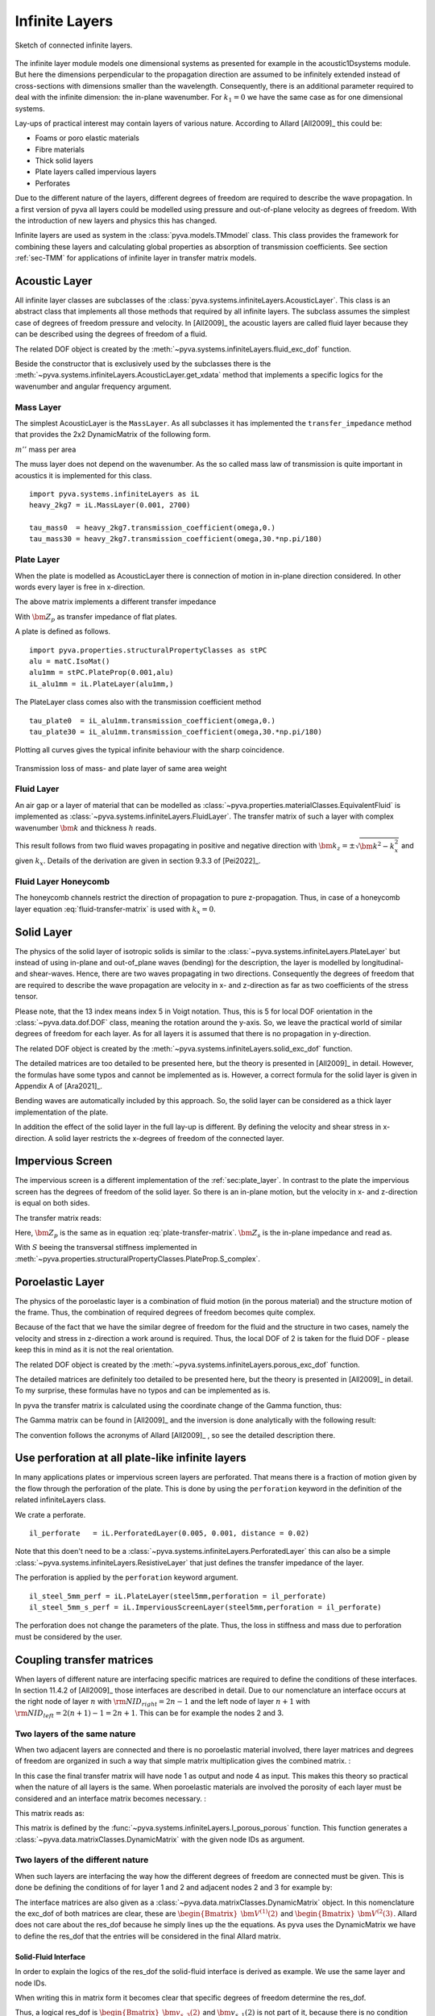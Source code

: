 .. _sec-infinite-layers:

Infinite Layers
===============

.. _fig-infinite-layer-overview:

.. figure:: ./images/infinite_layer.*
   :align: center
   :width: 80%
   
   Sketch of connected infinite layers.
  
The infinite layer module models one dimensional systems as presented for example in the acoustic1Dsystems module. 
But here the dimensions perpendicular to the propagation direction are assumed to be infinitely extended instead of cross-sections with dimensions smaller than the wavelength.
Consequently, there is an additional parameter required to deal with the infinite dimension: the in-plane wavenumber.
For :math:`k_1=0` we have the same case as for one dimensional systems.

Lay-ups of practical interest may contain layers of various nature. 
According to Allard [All2009]_ this could be:

- Foams or poro elastic materials
- Fibre materials
- Thick solid layers
- Plate layers called impervious layers 
- Perforates 

Due to the different nature of the layers, different degrees of freedom are required to describe the wave propagation.
In a first version of pyva all layers could be modelled using pressure and out-of-plane velocity as degrees of freedom.
With the introduction of new layers and physics this has changed. 
  
Infinite layers are used as system in the :class:`pyva.models.TMmodel` class. This class provides the framework for combining these layers and
calculating global properties as absorption of transmission coefficients.
See section :ref:`sec-TMM` for applications of infinite layer in transfer matrix models. 

Acoustic Layer
--------------

All infinite layer classes are subclasses of the :class:`pyva.systems.infiniteLayers.AcousticLayer`. 
This class is an abstract class that implements all those methods that required by all infinite layers. 
The subclass assumes the simplest case of degrees of freedom pressure and velocity. 
In [All2009]_ the acoustic layers are called fluid layer because they can be described using the degrees of freedom of a fluid.

.. math::
    :label: IL_fluid_DOF
    
    {\bm V}_i = 
    \begin{Bmatrix}
      {\bm p} \\
      {\bm v}_3
    \end{Bmatrix}
    
The related DOF object is created by the :meth:`~pyva.systems.infiniteLayers.fluid_exc_dof` function.

Beside the constructor that is exclusively used by the subclasses there is the :meth:`~pyva.systems.infiniteLayers.AcousticLayer.get_xdata`
method that implements a specific logics for the wavenumber and angular frequency argument. 

Mass Layer
++++++++++

The simplest AcousticLayer is the ``MassLayer``. As all subclasses it has implemented the ``transfer_impedance`` method that 
provides the 2x2 DynamicMatrix of the following form. 

.. math::
    :label: mass-transfer-matrix

    \begin{bmatrix}
    T(\omega,k_x)
	\end{bmatrix} =   
	\begin{bmatrix} 
	1 & j\omega m'' \\
    0 & 1
    \end{bmatrix}

:math:`m''` mass per area

The muss layer does not depend on the wavenumber. As the so called mass law of transmission is quite important in acoustics
it is implemented for this class. ::

    import pyva.systems.infiniteLayers as iL
    heavy_2kg7 = iL.MassLayer(0.001, 2700)
    
    tau_mass0  = heavy_2kg7.transmission_coefficient(omega,0.)
    tau_mass30 = heavy_2kg7.transmission_coefficient(omega,30.*np.pi/180)
    
.. _sec_plate_layer:
    
Plate Layer
+++++++++++
    
When the plate is modelled as AcousticLayer there is connection of motion in in-plane direction considered.
In other words every layer is free in x-direction. 

The above matrix implements a different transfer impedance

.. math::
    :label: plate-transfer-matrix

    \begin{bmatrix}
    T(\omega,k_x)
	\end{bmatrix} =   
	\begin{bmatrix} 
	1 & \bm{Z_p}\\
    0 & 1
    \end{bmatrix}

With :math:`\bm{Z_p}` as transfer impedance of flat plates.

A plate is defined as follows. ::

    import pyva.properties.structuralPropertyClasses as stPC
    alu = matC.IsoMat()
    alu1mm = stPC.PlateProp(0.001,alu)
    iL_alu1mm = iL.PlateLayer(alu1mm,)

The PlateLayer class comes also with the transmission coefficient method ::
    
    tau_plate0  = iL_alu1mm.transmission_coefficient(omega,0.)
    tau_plate30 = iL_alu1mm.transmission_coefficient(omega,30.*np.pi/180)
    
Plotting all curves gives the typical infinite behaviour with the sharp coincidence.

.. figure:: ./images/infinite_layer_TL.*
   :align: center
   :width: 70%

   Transmission loss of mass- and plate layer of same area weight

Fluid Layer
+++++++++++

An air gap or a layer of material that can be modelled as :class:`~pyva.properties.materialClasses.EquivalentFluid` is implemented
as :class:`~pyva.systems.infiniteLayers.FluidLayer`. 
The transfer matrix of such a layer with complex wavenumber :math:`\bm{k}` and thickness :math:`h`
reads.

.. math::
    :label: fluid-transfer-matrix

    \begin{bmatrix}
    T(\omega,k_x)
	\end{bmatrix} =   
	\begin{bmatrix} 
        \cos(\bm{k}_{z} h) \quad & j \frac{\omega\bm{rho}}{\bm{k}_{z}} \sin(\bm{k}_{z} h) \\
        j \frac{\bm{k}_{z}}{\omega\bm{rho}} \sin(\bm{k}_{z} h) & \cos(\bm{k}_{z} h)
    \end{bmatrix}
    
 
This result follows from two fluid waves propagating in positive and negative direction with :math:`\bm{k}_z=\pm\sqrt{\bm{k}^2-k_x^2}`
and given :math:`k_x`. Details of the derivation are given in section 9.3.3 of [Pei2022]_.

Fluid Layer Honeycomb
+++++++++++++++++++++

The honeycomb channels restrict the direction of propagation to pure z-propagation. Thus, in case of a honeycomb layer equation :eq:`fluid-transfer-matrix` is used with :math:`k_x=0`.

Solid Layer
-----------

The physics of the solid layer of isotropic solids is similar to the :class:`~pyva.systems.infiniteLayers.PlateLayer` but instead of using in-plane and out-of_plane waves 
(bending) for the description, the layer is modelled by longitudinal- and shear-waves. Hence, there are two waves propagating in two directions. 
Consequently the degrees of freedom that are required to describe the wave propagation are velocity in x- and z-direction as far as two coefficients of the stress tensor.

.. math::
    :label: IL_solid_DOF
    
    {\bm V}_i = 
    \begin{Bmatrix}
      {\bm v}_1 \\
      {\bm v}_3 \\
      {\bm \sigma}_{33} \\
      {\bm \sigma}_{13} \\
    \end{Bmatrix}

Please note, that the 13 index means index 5 in Voigt notation. Thus, this is 5 for local DOF orientation in the :class:`~pyva.data.dof.DOF` class, 
meaning the rotation around the y-axis.
So, we leave the practical world of similar degrees of freedom for each layer. 
As for all layers it is assumed that there is no propagation in y-direction.

The related DOF object is created by the :meth:`~pyva.systems.infiniteLayers.solid_exc_dof` function.

The detailed matrices are too detailed to be presented here, but the theory is presented in [All2009]_ in detail. However, the formulas have some typos 
and cannot be implemented as is. However, a correct formula for the solid layer is given in Appendix A of [Ara2021]_.

Bending waves are automatically included by this approach. So, the solid layer can be considered as a thick layer implementation of the plate.

In addition the effect of the solid layer in the full lay-up is different. By defining the velocity and shear stress in x-direction. 
A solid layer restricts the x-degrees of freedom of the connected layer.

Impervious Screen
-----------------

The impervious screen is a different implementation of the :ref:`sec:plate_layer`. In contrast to the plate the impervious screen 
has the degrees of freedom of the solid layer. So there is an in-plane motion, but the velocity in x- and z-direction is equal on both sides.

The transfer matrix reads:

.. math::
    :label: IL_impervious_scree_TM
    
    [\bm T]_i = 
    \begin{bmatrix}
      1 & 0 & 0 & 0 \\
      0 & 1 & 0 & 0 \\
      0 & -{\bm Z}_p & 1 & 0 \\
      -{\bm Z}_s & 0 & 0 & 1 
    \end{bmatrix}
    
Here, :math:`{\bm Z}_p` is the same as in equation :eq:`plate-transfer-matrix`.
:math:`{\bm Z}_s` is the in-plane impedance and read as. 
 
.. math::
    :label: IL_transversal_stiffness
    
    {\bm Z}_s = j\omega m'' \left(1-S \frac{k_1^2}{m''\omega^2}\right)
    
With :math:`S` beeing the transversal stiffness implemented in 
:meth:`~pyva.properties.structuralPropertyClasses.PlateProp.S_complex`.

Poroelastic Layer
-----------------

The physics of the poroelastic layer is a combination of fluid motion (in the porous material) and the structure motion of the frame.
Thus, the combination of required degrees of freedom becomes quite complex.

.. math::
    :label: IL_poroleastic_DOF
    
    {\bm V}_i = 
    \begin{Bmatrix}
      {\bm v}_1 \\
      {\bm v}_{s,3} \\
      {\bm v}_{f,3} \\
      {\bm \sigma}_{s,33} \\
      {\bm \sigma}_{s,13} \\
      {\bm \sigma}_{f,33} \\
    \end{Bmatrix}

Because of the fact that we have the similar degree of freedom for the fluid and the structure in two cases, namely the velocity and stress in z-direction a work around is required. 
Thus, the local DOF of 2 is taken for the fluid DOF - please keep this in mind as it is not the real orientation.

The related DOF object is created by the :meth:`~pyva.systems.infiniteLayers.porous_exc_dof` function.
 
The detailed matrices are definitely too detailed to be presented here, but the theory is presented in [All2009]_ in detail.
To my surprise, these formulas have no typos and can be implemented as is. 

In pyva the transfer matrix is calculated using the coordinate change of the Gamma function, thus:

.. math::
    :label: TM_poroleastic
    
    \begin{bmatrix}
    {\bm T}_n
    \end{bmatrix} = 
    \begin{bmatrix}
      {\bm \Gamma}(-h) 
    \end{bmatrix}
    \begin{bmatrix}
      {\bm \Gamma}(0) 
    \end{bmatrix}^{-1} 
    
The Gamma matrix can be found in [All2009]_ and the inversion is done analytically with the following result:

.. math::
    :label: Gamma_inv_poroleastic

    \begin{bmatrix}
      {\bm \Gamma}(0) 
    \end{bmatrix}^{-1} = 
    \begin{bmatrix}
    \frac{2 E_{2} N k_{1}}{\omega \left(D_{1} E_{2} - D_{2} E_{1} - 2 E_{1} N k_{1}^{2} + 2 E_{2} N k_{1}^{2}\right)} & 0 & 0 & 
    \frac{E_{2}}{- D_{1} E_{2} + D_{2} E_{1} + 2 E_{1} N k_{1}^{2} - 2 E_{2} N k_{1}^{2}} &
     0 & \frac{D_{2} + 2 N k_{1}^{2}}{D_{1} E_{2} - D_{2} E_{1} - 2 E_{1} N k_{1}^{2} + 2 E_{2} N k_{1}^{2}}\\
     0 & \frac{k_{1}^{2} \mu_{2} - 2 k_{1}^{2} \mu_{3} - k_{33}^{2} \mu_{2}}
              {k_{13} \omega \left(k_{1}^{2} \mu_{1} - k_{1}^{2} \mu_{2} + k_{33}^{2} \mu_{1} - k_{33}^{2} \mu_{2}\right)} &
     \frac{1}{k_{13} \omega \left(\mu_{1} - \mu_{2}\right)} &
     0 & \frac{k_{1} \left(\mu_{2} - \mu_{3}\right)}{N k_{13} \left(k_{1}^{2} \mu_{1} - k_{1}^{2} \mu_{2} + k_{33}^{2} \mu_{1} - k_{33}^{2} \mu_{2}\right)} & 0\\
     \frac{2 E_{1} N k_{1}}{\omega \left(- D_{1} E_{2} + D_{2} E_{1} + 2 E_{1} N k_{1}^{2} - 2 E_{2} N k_{1}^{2}\right)} & 0 & 0 &
     \frac{E_{1}}{D_{1} E_{2} - D_{2} E_{1} - 2 E_{1} N k_{1}^{2} + 2 E_{2} N k_{1}^{2}} & 0 & \frac{D_{1} + 2 N k_{1}^{2}}{- D_{1} E_{2} + D_{2} E_{1} + 2 E_{1} N k_{1}^{2} - 2 E_{2} N k_{1}^{2}}\\
     0 & \frac{- k_{1}^{2} \mu_{1} + 2 k_{1}^{2} \mu_{3} + k_{33}^{2} \mu_{1}}{k_{23} \omega \left(k_{1}^{2} \mu_{1} - k_{1}^{2} \mu_{2} + k_{33}^{2} \mu_{1} - k_{33}^{2} \mu_{2}\right)} &
     - \frac{1}{k_{23} \omega \left(\mu_{1} - \mu_{2}\right)} &
     0 & \frac{k_{1} \left(- \mu_{1} + \mu_{3}\right)}{N k_{23} \left(k_{1}^{2} \mu_{1} - k_{1}^{2} \mu_{2} + k_{33}^{2} \mu_{1} - k_{33}^{2} \mu_{2}\right)} & 0\\
     0 & \frac{2 k_{1}}{\omega \left(k_{1}^{2} + k_{33}^{2}\right)} & 0 & 0 & \frac{1}{N \left(k_{1}^{2} + k_{33}^{2}\right)} & 0\\
     \frac{- D_{1} E_{2} + D_{2} E_{1}}{k_{33} \omega \left(D_{1} E_{2} - D_{2} E_{1} - 2 E_{1} N k_{1}^{2} + 2 E_{2} N k_{1}^{2}\right)} & 0 & 0 &
     \frac{k_{1} \left(E_{1} - E_{2}\right)}{k_{33} \left(D_{1} E_{2} - D_{2} E_{1} - 2 E_{1} N k_{1}^{2} + 2 E_{2} N k_{1}^{2}\right)} & 0 & 
     \frac{k_{1} \left(- D_{1} + D_{2}\right)}{k_{33} \left(D_{1} E_{2} - D_{2} E_{1} - 2 E_{1} N k_{1}^{2} + 2 E_{2} N k_{1}^{2}\right)}
     \end{bmatrix}
     
The convention follows the acronyms of Allard [All2009]_ , so see the detailed description there.

Use perforation at all plate-like infinite layers
-------------------------------------------------

In many applications plates or impervious screen layers are perforated. That means there is a fraction of motion given by the flow through the 
perforation of the plate. This is done by using the ``perforation`` keyword in the definition of the related infiniteLayers class.

We crate a perforate. ::

    il_perforate   = iL.PerforatedLayer(0.005, 0.001, distance = 0.02)

Note that this doen't need to be a :class:`~pyva.systems.infiniteLayers.PerforatedLayer` this can also be a 
simple :class:`~pyva.systems.infiniteLayers.ResistiveLayer` that just defines the transfer impedance of the layer.

The perforation is applied by the ``perforation`` keyword argument. ::

    il_steel_5mm_perf = iL.PlateLayer(steel5mm,perforation = il_perforate)
    il_steel_5mm_s_perf = iL.ImperviousScreenLayer(steel5mm,perforation = il_perforate)

The perforation does not change the parameters of the plate. Thus, the loss in stiffness and mass due to perforation must be considered by the user.


Coupling transfer matrices
--------------------------

.. _sec-coupling-TM:

When layers of different nature are interfacing specific matrices are required to define the conditions of these interfaces.
In section 11.4.2 of [All2009]_ those interfaces are described in detail. 
Due to our nomenclature an interface occurs at the right node of layer :math:`n` with 
:math:`{\rm NID}_{right} = 2n-1` and the left node of layer :math:`n+1` with 
:math:`{\rm NID}_{left} = 2(n+1)-1=2n+1`. This can be for example the nodes 2 and 3.

Two layers of the same nature
+++++++++++++++++++++++++++++

When two adjacent layers are connected and there is no poroelastic material involved, there layer matrices and degrees of freedom
are organized in such a way that simple matrix multiplication gives the combined matrix. :

.. math::
    :label: TM_multiplication
    
    \begin{bmatrix}
    {\bm T}_{12}
    \end{bmatrix} = 
    \begin{bmatrix}
      {\bm T}_1 
    \end{bmatrix}
    \begin{bmatrix}
      {\bm T} 
    \end{bmatrix}_2 
    
In this case the final transfer matrix will have node 1 as output and node 4 as input. 
This makes this theory so practical when the nature of all layers is the same. When poroelastic materials are involved
the porosity of each layer must be considered and an interface matrix becomes necessary. :

.. math::
    :label: TM_multiplication_pp
    
    \begin{bmatrix}
    {\bm T}_{12}
    \end{bmatrix} = 
    \begin{bmatrix}
      {\bm T}_1 
    \end{bmatrix}
    \begin{bmatrix}
      {I}_{pp} 
    \end{bmatrix}
    \begin{bmatrix}
      {\bm T} 
    \end{bmatrix}_2 
    
This matrix reads as:

.. math::
    :label: TM_I_pp
    
    \begin{bmatrix}
      {I}_{pp} 
    \end{bmatrix} =
    \begin{bmatrix}
        1 & 0 & 0 & 0 & 0 & 0 \\
        0 & 1 & 0 & 0 & 0 & 0 \\
        0 & \left(1-\frac{\phi_2}{\phi_1}\right) & \frac{\phi_2}{\phi_1} & 0 & 0 & 0 \\
        0 & 0 & 0 & 1 & 0 & \left(1-\frac{\phi_1}{\phi_2}\right) \\
        0 & 0 & 0 & 0 & 1 & 0 \\
        0 & 0 & 0 & 0 & 0 & \frac{\phi_1}{\phi_2} 
    \end{bmatrix}
    
This matrix is defined by the :func:`~pyva.systems.infiniteLayers.I_porous_porous` function.
This function generates a :class:`~pyva.data.matrixClasses.DynamicMatrix` with the given node IDs as argument. 
    
Two layers of the different nature
++++++++++++++++++++++++++++++++++

When such layers are interfacing the way how the different degrees of freedom are connected must be given.
This is done be defining the conditions of for layer 1 and 2 and adjacent nodes 2 and 3 for example by:

.. math::
    :label: TM_interface_cond
    
    \begin{bmatrix}
    {I}_{12}
    \end{bmatrix}
    \begin{Bmatrix}
    {\bm V}^{(1)}(2)
    \end{Bmatrix} + 
    \begin{bmatrix}
    {J}_{12}
    \end{bmatrix}
    \begin{Bmatrix}
    {\bm V}^{(2)}(3)
    \end{Bmatrix} =
    \begin{Bmatrix}
    0
    \end{Bmatrix}
    
The interface matrices are also given as a :class:`~pyva.data.matrixClasses.DynamicMatrix` object.
In this nomenclature the exc_dof of both matrices are clear, these are 
:math:`\begin{Bmatrix}{\bm V}^{(1)}(2)\end{Bmatrix}` and :math:`\begin{Bmatrix}{\bm V}^{(2}(3)\end{Bmatrix}`.
Allard does not care about the res_dof because he simply lines up the the equations. As pyva uses the 
DynamicMatrix we have to define the res_dof that the entries will be considered in the final Allard matrix.

Solid-Fluid Interface
#####################

In order to explain the logics of the res_dof the solid-fluid interface is derived as example. 
We use the same layer and node IDs.

.. math::
    :label: TM_solid_fluid_interface_eq

    {\bm v}_{s,3}(2) &= {\bm v}_{f,3}(3) \\
    {\bm \sigma}_{33}(2) &= -{\bm p}(3) \\
    {\bm \sigma}_{13}(2) &= 0
    
When writing this in matrix form it becomes clear that specific degrees of freedom determine the res_dof.

.. math::
    :label: TM_interface_solid_fluid_cond
    
    \begin{bmatrix}
        0 & 1 & 0 & 0 \\ 
        0 & 0 & 1 & 0 \\ 
        0 & 0 & 0 & 1 
    \end{bmatrix}
    \begin{Bmatrix}
        {\bm v}_{s,1}(2) \\ {\bm v}_{s,3}(2) \\ {\bm \sigma}_{33}(2) \\ {\bm \sigma}_{13}(2)
    \end{Bmatrix} + 
    \begin{bmatrix}
        0 & -1 \\
        1 &  0 \\
        0 &  0
    \end{bmatrix}
    \begin{Bmatrix}
        {\bm p}(3) \\ {\bm v}_{f,3}(3)
    \end{Bmatrix} =
    \begin{Bmatrix}
        {\bm v}_{s,3}(2) \\ {\bm \sigma}_{33}(2) \\ {\bm \sigma}_{13}(2)
    \end{Bmatrix} = 
    \begin{Bmatrix}
        0 \\ 0 \\ 0
    \end{Bmatrix}

Thus, a logical res_dof is 
:math:`\begin{Bmatrix}{\bm v}_{s,3}(2) \\ {\bm \sigma}_{33}(2) \\ {\bm \sigma}_{13}(2)\end{Bmatrix}` and 
:math:`{\bm v}_{s,1}(2)` is not part of it, because there is no condition defined.
 
When both layers are exchanged the matrices :math:`[I]` and :math:`[J]` are exchanged. 
But this means that the res_DOF is still linked to the 'complicated' layer of the connection, the solid.
The res_dof is then similar, but connected to another node: 
:math:`\begin{Bmatrix}{\bm v}_{s,3}(3) \\ {\bm \sigma}_{33}(3) \\ {\bm \sigma}_{13}(3)\end{Bmatrix}`

All this is taken into account in the methods hat generate the degrees of freedom of the Allard matrix, namely 
:meth:`pyva.models.TMmodel.V0` and :meth:`pyva.models.TMmodel.allard_matrix`.










